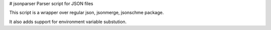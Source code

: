 # jsonparser
Parser script for JSON files

This script is a wrapper over regular json, jsonmerge, jsonschme package.

It also adds support for environment variable substution.